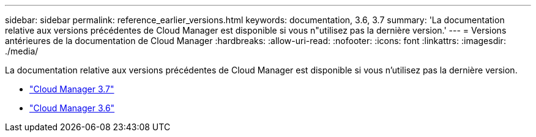 ---
sidebar: sidebar 
permalink: reference_earlier_versions.html 
keywords: documentation, 3.6, 3.7 
summary: 'La documentation relative aux versions précédentes de Cloud Manager est disponible si vous n"utilisez pas la dernière version.' 
---
= Versions antérieures de la documentation de Cloud Manager
:hardbreaks:
:allow-uri-read: 
:nofooter: 
:icons: font
:linkattrs: 
:imagesdir: ./media/


[role="lead"]
La documentation relative aux versions précédentes de Cloud Manager est disponible si vous n'utilisez pas la dernière version.

* https://docs.netapp.com/us-en/occm37/["Cloud Manager 3.7"^]
* https://docs.netapp.com/us-en/occm36/["Cloud Manager 3.6"^]

